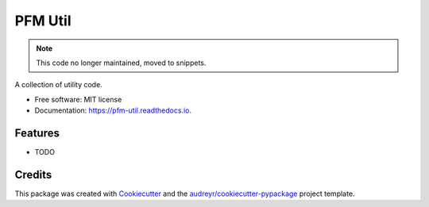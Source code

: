 ========
PFM Util
========


.. .. image:: https://img.shields.io/pypi/v/pfm_util.svg
..         :target: https://pypi.python.org/pypi/pfm_util

.. image:: https://www.travis-ci.com/DonalChilde/Pfm-Util.svg?branch=master
    :target: https://www.travis-ci.com/DonalChilde/Pfm-Util

.. .. image:: https://readthedocs.org/projects/pfm-util/badge/?version=latest
..         :target: https://pfm-util.readthedocs.io/en/latest/?badge=latest
..         :alt: Documentation Status



.. note:: This code no longer maintained, moved to snippets.

A collection of utility code.


* Free software: MIT license
* Documentation: https://pfm-util.readthedocs.io.


Features
--------

* TODO

Credits
-------

This package was created with Cookiecutter_ and the `audreyr/cookiecutter-pypackage`_ project template.

.. _Cookiecutter: https://github.com/audreyr/cookiecutter
.. _`audreyr/cookiecutter-pypackage`: https://github.com/audreyr/cookiecutter-pypackage

